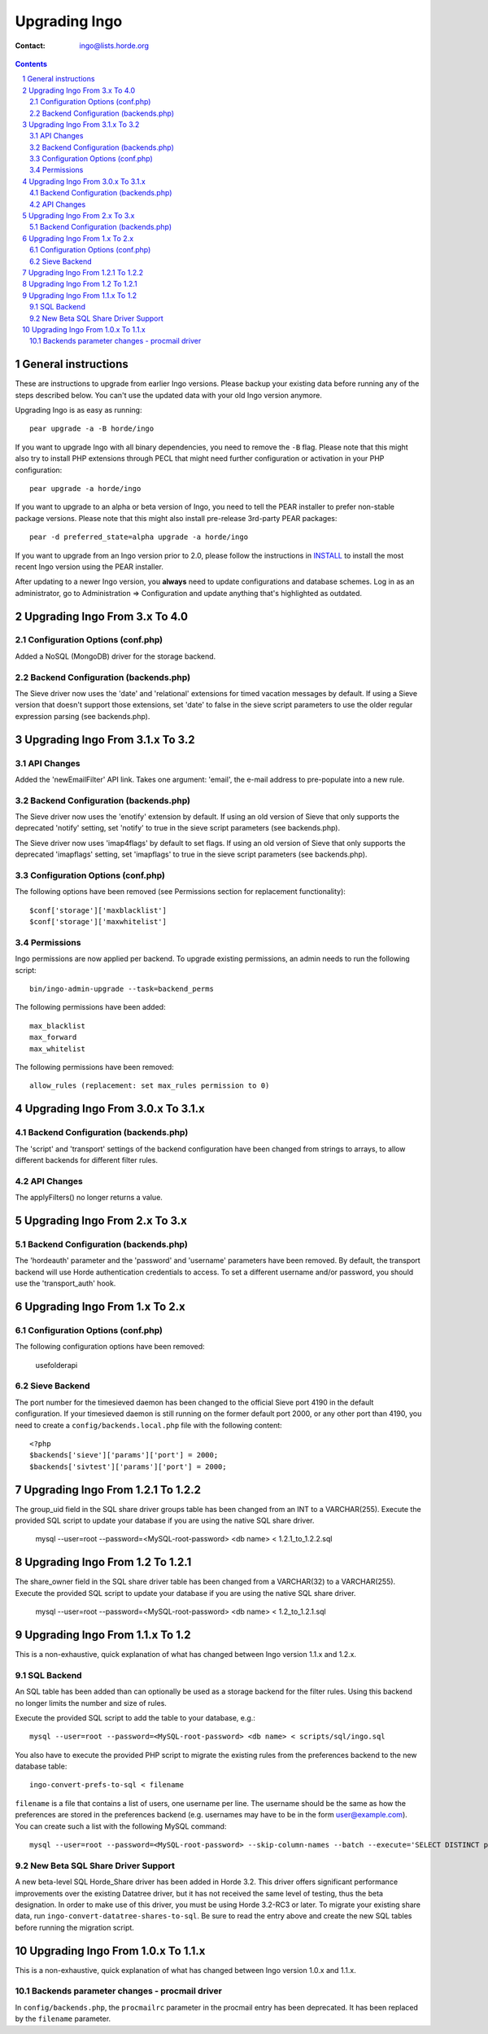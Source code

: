 ================
 Upgrading Ingo
================

:Contact: ingo@lists.horde.org

.. contents:: Contents
.. section-numbering::


General instructions
====================

These are instructions to upgrade from earlier Ingo versions. Please backup
your existing data before running any of the steps described below. You can't
use the updated data with your old Ingo version anymore.

Upgrading Ingo is as easy as running::

   pear upgrade -a -B horde/ingo

If you want to upgrade Ingo with all binary dependencies, you need to remove
the ``-B`` flag. Please note that this might also try to install PHP extensions
through PECL that might need further configuration or activation in your PHP
configuration::

   pear upgrade -a horde/ingo

If you want to upgrade to an alpha or beta version of Ingo, you need to tell
the PEAR installer to prefer non-stable package versions. Please note that this
might also install pre-release 3rd-party PEAR packages::

   pear -d preferred_state=alpha upgrade -a horde/ingo

If you want to upgrade from an Ingo version prior to 2.0, please follow the
instructions in INSTALL_ to install the most recent Ingo version using the PEAR
installer.

After updating to a newer Ingo version, you **always** need to update
configurations and database schemes. Log in as an administrator, go to
Administration => Configuration and update anything that's highlighted as
outdated.


Upgrading Ingo From 3.x To 4.0
==============================

Configuration Options (conf.php)
--------------------------------

Added a NoSQL (MongoDB) driver for the storage backend.


Backend Configuration (backends.php)
------------------------------------

The Sieve driver now uses the 'date' and 'relational' extensions for timed
vacation messages by default. If using a Sieve version that doesn't support
those extensions, set 'date' to false in the sieve script parameters to use the
older regular expression parsing (see backends.php).


Upgrading Ingo From 3.1.x To 3.2
================================

API Changes
-----------

Added the 'newEmailFilter' API link.  Takes one argument: 'email', the
e-mail address to pre-populate into a new rule.


Backend Configuration (backends.php)
------------------------------------

The Sieve driver now uses the 'enotify' extension by default. If using an
old version of Sieve that only supports the deprecated 'notify' setting, set
'notify' to true in the sieve script parameters (see backends.php).

The Sieve driver now uses 'imap4flags' by default to set flags. If using an
old version of Sieve that only supports the deprecated 'imapflags' setting,
set 'imapflags' to true in the sieve script parameters (see backends.php).


Configuration Options (conf.php)
--------------------------------

The following options have been removed (see Permissions section for
replacement functionality)::

   $conf['storage']['maxblacklist']
   $conf['storage']['maxwhitelist']


Permissions
-----------

Ingo permissions are now applied per backend. To upgrade existing permissions,
an admin needs to run the following script::

   bin/ingo-admin-upgrade --task=backend_perms

The following permissions have been added::

   max_blacklist
   max_forward
   max_whitelist

The following permissions have been removed::

   allow_rules (replacement: set max_rules permission to 0)



Upgrading Ingo From 3.0.x To 3.1.x
==================================

Backend Configuration (backends.php)
------------------------------------

The 'script' and 'transport' settings of the backend configuration have been
changed from strings to arrays, to allow different backends for different
filter rules.


API Changes
-----------

The applyFilters() no longer returns a value.


Upgrading Ingo From 2.x To 3.x
==============================

Backend Configuration (backends.php)
------------------------------------

The 'hordeauth' parameter and the 'password' and 'username' parameters have
been removed. By default, the transport backend will use Horde authentication
credentials to access. To set a different username and/or password, you should
use the 'transport_auth' hook.



Upgrading Ingo From 1.x To 2.x
==============================

Configuration Options (conf.php)
--------------------------------

The following configuration options have been removed:

   usefolderapi


Sieve Backend
-------------

The port number for the timesieved daemon has been changed to the official
Sieve port 4190 in the default configuration. If your timesieved daemon is
still running on the former default port 2000, or any other port than 4190, you
need to create a ``config/backends.local.php`` file with the following
content::

   <?php
   $backends['sieve']['params']['port'] = 2000;
   $backends['sivtest']['params']['port'] = 2000;



Upgrading Ingo From 1.2.1 To 1.2.2
==================================

The group_uid field in the SQL share driver groups table has been changed from
an INT to a VARCHAR(255). Execute the provided SQL script to update your
database if you are using the native SQL share driver.

   mysql --user=root --password=<MySQL-root-password> <db name> < 1.2.1_to_1.2.2.sql


Upgrading Ingo From 1.2 To 1.2.1
================================

The share_owner field in the SQL share driver table has been changed from a
VARCHAR(32) to a VARCHAR(255). Execute the provided SQL script to update your
database if you are using the native SQL share driver.

   mysql --user=root --password=<MySQL-root-password>  <db name> < 1.2_to_1.2.1.sql


Upgrading Ingo From 1.1.x To 1.2
==================================


This is a non-exhaustive, quick explanation of what has changed between Ingo
version 1.1.x and 1.2.x.


SQL Backend
-----------

An SQL table has been added than can optionally be used as a storage backend
for the filter rules. Using this backend no longer limits the number and size
of rules.

Execute the provided SQL script to add the table to your database, e.g.::

   mysql --user=root --password=<MySQL-root-password> <db name> < scripts/sql/ingo.sql

You also have to execute the provided PHP script to migrate the existing rules
from the preferences backend to the new database table::

   ingo-convert-prefs-to-sql < filename

``filename`` is a file that contains a list of users, one username per line.
The username should be the same as how the preferences are stored in the
preferences backend (e.g. usernames may have to be in the form
user@example.com). You can create such a list with the following MySQL
command::

   mysql --user=root --password=<MySQL-root-password> --skip-column-names --batch --execute='SELECT DISTINCT pref_uid FROM horde_prefs' <db name>


New Beta SQL Share Driver Support
---------------------------------

A new beta-level SQL Horde_Share driver has been added in Horde 3.2. This
driver offers significant performance improvements over the existing Datatree
driver, but it has not received the same level of testing, thus the beta
designation.  In order to make use of this driver, you must be using Horde
3.2-RC3 or later. To migrate your existing share data, run
``ingo-convert-datatree-shares-to-sql``.  Be sure to read the entry above and
create the new SQL tables before running the migration script.


Upgrading Ingo From 1.0.x To 1.1.x
==================================

This is a non-exhaustive, quick explanation of what has changed between Ingo
version 1.0.x and 1.1.x.


Backends parameter changes - procmail driver
--------------------------------------------

In ``config/backends.php``, the ``procmailrc`` parameter in the procmail
entry has been deprecated.  It has been replaced by the ``filename``
parameter.


.. _INSTALL: INSTALL

